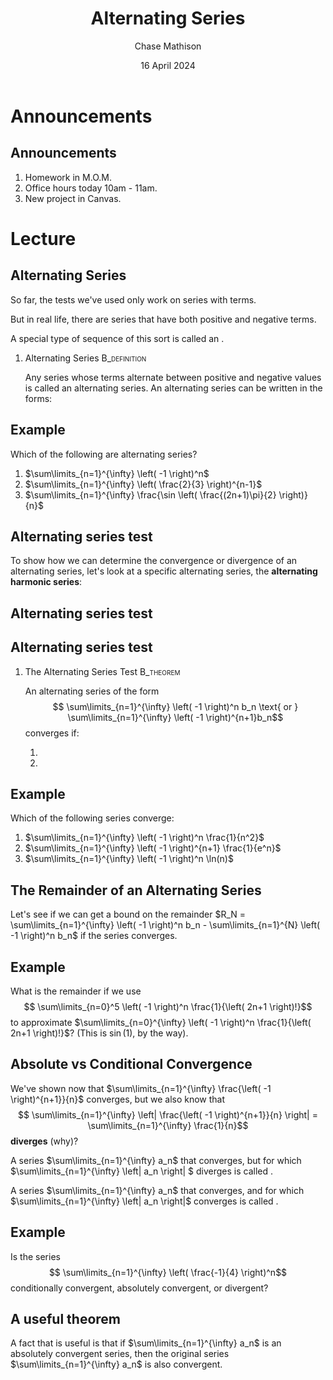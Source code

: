 #+title: Alternating Series
#+author: Chase Mathison
#+date: 16 April 2024
#+email: cmathiso@su.edu
#+options: H:2 ':t ::t <:t email:t text:t todo:nil toc:nil 
#+startup: showall
#+startup: indent
#+startup: hidestars
#+startup: beamer
#+latex_class: beamer
#+latex_class_options: [presentation]
#+COLUMNS: %40ITEM %10BEAMER_env(Env) %9BEAMER_envargs(Env Args) %5BEAMER_act(Act) %4BEAMER_col(Col) %10BEAMER_extra(Extra)
#+latex_header: \mode<beamer>{\usetheme{Madrid}}
#+latex_header: \definecolor{SUred}{rgb}{0.59375, 0, 0.17969} % SU red (primary)
#+latex_header: \definecolor{SUblue}{rgb}{0, 0.17578, 0.38281} % SU blue (secondary)
#+latex_header: \setbeamercolor{palette primary}{bg=SUred,fg=white}
#+latex_header: \setbeamercolor{palette secondary}{bg=SUblue,fg=white}
#+latex_header: \setbeamercolor{palette tertiary}{bg=SUblue,fg=white}
#+latex_header: \setbeamercolor{palette quaternary}{bg=SUblue,fg=white}
#+latex_header: \setbeamercolor{structure}{fg=SUblue} % itemize, enumerate, etc
#+latex_header: \setbeamercolor{section in toc}{fg=SUblue} % TOC sections
#+latex_header: % Override palette coloring with secondary
#+latex_header: \setbeamercolor{subsection in head/foot}{bg=SUblue,fg=white}
#+latex_header: \setbeamercolor{date in head/foot}{bg=SUblue,fg=white}
#+latex_header: \institute[SU]{Shenandoah University}
#+latex_header: \titlegraphic{\includegraphics[width=0.5\textwidth]{\string~/Documents/suLogo/suLogo.pdf}}
#+latex_header: \newcommand{\R}{\mathbb{R}}
#+latex_header: \usepackage{tikz}
#+latex_header: \usepackage{pgfplots}

* Announcements
** Announcements
1. Homework in M.O.M.
2. Office hours today 10am - 11am.
3. New project in Canvas.
   
* Lecture
** Alternating Series
So far, the tests we've used only work on series with _\hspace*{1in}_ terms.

But in real life, there are series that have both positive and negative terms.

A special type of sequence of this sort is called an _\hspace*{1in}_.

*** Alternating Series                                       :B_definition:
:PROPERTIES:
:BEAMER_env: definition
:END:

Any series whose terms alternate between positive and negative values is called
an alternating series.  An alternating series can be written in the forms:
\vspace{1in}

** Example
Which of the following are alternating series?
1. \(\sum\limits_{n=1}^{\infty} \left( -1 \right)^n\)
2. \(\sum\limits_{n=1}^{\infty} \left( \frac{2}{3} \right)^{n-1}\)
3. \(\sum\limits_{n=1}^{\infty} \frac{\sin \left( \frac{(2n+1)\pi}{2} \right)}{n}\)
   \vspace{10in}
** Alternating series test
To show how we can determine the convergence or divergence of an
alternating series, let's look at a specific alternating series, the
*alternating harmonic series*:
\vspace{10in}
** Alternating series test
** Alternating series test

*** The Alternating Series Test                                 :B_theorem:
:PROPERTIES:
:BEAMER_env: theorem
:END:

An alternating series of the form
\[
\sum\limits_{n=1}^{\infty} \left( -1 \right)^n b_n \text{ or } \sum\limits_{n=1}^{\infty} \left( -1 \right)^{n+1}b_n\]
converges if:
1. 
2.

** Example
Which of the following series converge:
1. \(\sum\limits_{n=1}^{\infty} \left( -1 \right)^n \frac{1}{n^2}\)
2. \(\sum\limits_{n=1}^{\infty} \left( -1 \right)^{n+1} \frac{1}{e^n}\)
3. \(\sum\limits_{n=1}^{\infty} \left( -1 \right)^n \ln(n)\)
   \vspace{10in}

** The Remainder of an Alternating Series
Let's see if we can get a bound on the remainder \(R_N =
\sum\limits_{n=1}^{\infty} \left( -1 \right)^n b_n -
\sum\limits_{n=1}^{N} \left( -1 \right)^n b_n\) if the series converges.
\vspace{10in}

** Example
What is the remainder if we use \[ \sum\limits_{n=0}^5 \left( -1
\right)^n \frac{1}{\left( 2n+1 \right)!}\] to approximate
\(\sum\limits_{n=0}^{\infty} \left( -1 \right)^n \frac{1}{\left( 2n+1
\right)!}\)?  (This is \(\sin(1)\), by the way).
\vspace{10in}

** Absolute vs Conditional Convergence

We've shown now that \(\sum\limits_{n=1}^{\infty} \frac{\left( -1 \right)^{n+1}}{n}\) converges,
but we also know that
\[
\sum\limits_{n=1}^{\infty} \left| \frac{\left( -1 \right)^{n+1}}{n} \right| = \sum\limits_{n=1}^{\infty} \frac{1}{n}\]
*diverges* (why)?

A series \(\sum\limits_{n=1}^{\infty} a_n\) that converges, but for which
\(\sum\limits_{n=1}^{\infty} \left| a_n \right| \) diverges is called
_\hspace*{1in}_.

A series \(\sum\limits_{n=1}^{\infty} a_n\) that converges, and for which
\(\sum\limits_{n=1}^{\infty} \left| a_n \right|\) converges is called
_\hspace*{1in}_.

** Example
Is the series
\[
\sum\limits_{n=1}^{\infty} \left( \frac{-1}{4} \right)^n\]
conditionally convergent, absolutely convergent, or divergent?
\vspace{1in}

** A useful theorem
A fact that is useful is that if \(\sum\limits_{n=1}^{\infty} a_n\) is an absolutely
convergent series, then the original series \(\sum\limits_{n=1}^{\infty} a_n\) is also
convergent.
\vspace{10in}
